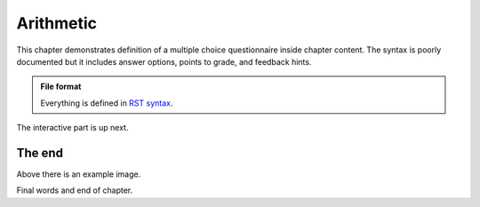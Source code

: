 Arithmetic
----------

This chapter demonstrates definition of a multiple choice questionnaire
inside chapter content. The syntax is poorly documented but it includes
answer options, points to grade, and feedback hints.

.. admonition:: File format
  :class: alert alert-info

  Everything is defined in
  `RST syntax <http://docutils.sourceforge.net/docs/user/rst/quickref.html>`_.

The interactive part is up next.

.. questionnaire:: keyword 7

  Some arithmetic multiple choice questions:

  .. pick-one:: 2

    1 + 1 = ?

    a. 1
    *b. 2
    c. 3

    a § Maybe more?
    c § Maybe less?

  .. pick-any:: 2

    2 * x = y

    *a. x = 3, y = 6
    b. x = 4, y = 7
    *c. x = 5, y = 10

    b § Check your arithmetic.

  .. freetext:: 3 int

    3 * 5 = ?

    15
    16 § One too much!


The end
.......

.. image:: /images/apluslogo.png

Above there is an example image.

Final words and end of chapter.
